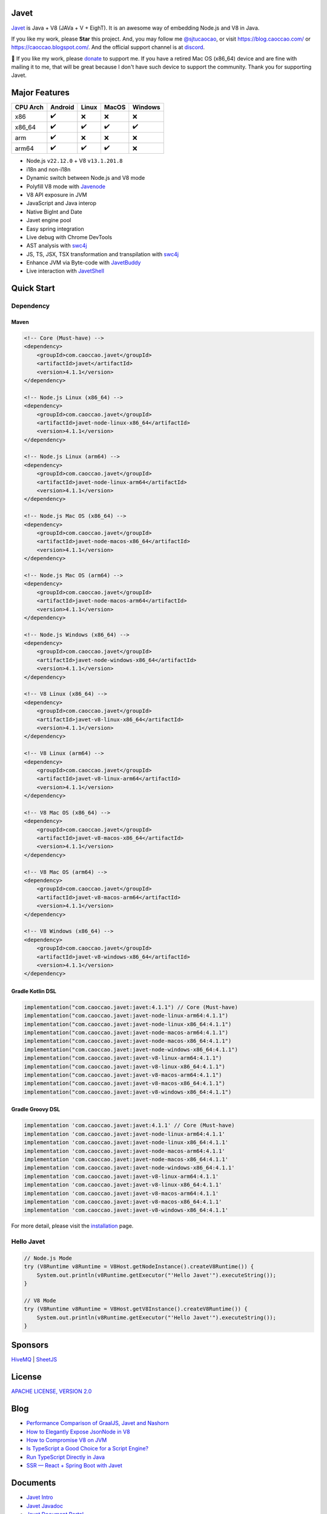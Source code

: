Javet
=====

|Maven Central| |Discord| |Donate|

|Linux x86_64 Build| |MacOS x86_64 Build| |MacOS arm64 Build| |Windows x86_64 Build| |Android Node Build| |Android V8 Build|

.. |Maven Central| image:: https://img.shields.io/maven-central/v/com.caoccao.javet/javet?style=for-the-badge
    :target: https://central.sonatype.com/search?q=g:com.caoccao.javet

.. |Discord| image:: https://img.shields.io/discord/870518906115211305?label=join%20our%20Discord&style=for-the-badge
    :target: https://discord.gg/R4vvKU96gw

.. |Donate| image:: https://img.shields.io/badge/Donate-green?style=for-the-badge
    :target: https://opencollective.com/javet

.. |Linux x86_64 Build| image:: https://github.com/caoccao/Javet/actions/workflows/linux_x86_64_build.yml/badge.svg
    :target: https://github.com/caoccao/Javet/actions/workflows/linux_x86_64_build.yml

.. |MacOS x86_64 Build| image:: https://github.com/caoccao/Javet/actions/workflows/macos_x86_64_build.yml/badge.svg
    :target: https://github.com/caoccao/Javet/actions/workflows/macos_x86_64_build.yml

.. |MacOS arm64 Build| image:: https://github.com/caoccao/Javet/actions/workflows/macos_arm64_build.yml/badge.svg
    :target: https://github.com/caoccao/Javet/actions/workflows/macos_arm64_build.yml

.. |Windows x86_64 Build| image:: https://github.com/caoccao/Javet/actions/workflows/windows_x86_64_build.yml/badge.svg
    :target: https://github.com/caoccao/Javet/actions/workflows/windows_x86_64_build.yml

.. |Android Node Build| image:: https://github.com/caoccao/Javet/actions/workflows/android_node_build.yml/badge.svg
    :target: https://github.com/caoccao/Javet/actions/workflows/android_node_build.yml

.. |Android V8 Build| image:: https://github.com/caoccao/Javet/actions/workflows/android_v8_build.yml/badge.svg
    :target: https://github.com/caoccao/Javet/actions/workflows/android_v8_build.yml

`Javet <https://github.com/caoccao/Javet/>`_ is Java + V8 (JAVa + V + EighT). It is an awesome way of embedding Node.js and V8 in Java.

If you like my work, please **Star** this project. And, you may follow me `@sjtucaocao <https://twitter.com/sjtucaocao>`_, or visit https://blog.caoccao.com/ or https://caoccao.blogspot.com/. And the official support channel is at `discord <https://discord.gg/R4vvKU96gw>`_.

💖 If you like my work, please `donate <https://opencollective.com/javet>`_ to support me. If you have a retired Mac OS (x86_64) device and are fine with mailing it to me, that will be great because I don't have such device to support the community. Thank you for supporting Javet.

Major Features
==============

=========== ======= ======= ======= =======
CPU Arch    Android Linux   MacOS   Windows
=========== ======= ======= ======= =======
x86         ✔️        ❌      ❌       ❌
x86_64      ✔️        ✔️       ✔️        ✔️
arm         ✔️        ❌      ❌       ❌
arm64       ✔️        ✔️       ✔️        ❌
=========== ======= ======= ======= =======

* Node.js ``v22.12.0`` + V8 ``v13.1.201.8``
* i18n and non-i18n
* Dynamic switch between Node.js and V8 mode
* Polyfill V8 mode with `Javenode <https://github.com/caoccao/Javenode>`_
* V8 API exposure in JVM
* JavaScript and Java interop
* Native BigInt and Date
* Javet engine pool
* Easy spring integration
* Live debug with Chrome DevTools
* AST analysis with `swc4j <https://github.com/caoccao/swc4j>`_
* JS, TS, JSX, TSX transformation and transpilation with `swc4j <https://github.com/caoccao/swc4j>`_
* Enhance JVM via Byte-code with `JavetBuddy <https://github.com/caoccao/JavetBuddy>`_
* Live interaction with `JavetShell <https://github.com/caoccao/JavetShell>`_

Quick Start
===========

Dependency
----------

Maven
^^^^^

.. code-block:: xml

    <!-- Core (Must-have) -->
    <dependency>
        <groupId>com.caoccao.javet</groupId>
        <artifactId>javet</artifactId>
        <version>4.1.1</version>
    </dependency>

    <!-- Node.js Linux (x86_64) -->
    <dependency>
        <groupId>com.caoccao.javet</groupId>
        <artifactId>javet-node-linux-x86_64</artifactId>
        <version>4.1.1</version>
    </dependency>

    <!-- Node.js Linux (arm64) -->
    <dependency>
        <groupId>com.caoccao.javet</groupId>
        <artifactId>javet-node-linux-arm64</artifactId>
        <version>4.1.1</version>
    </dependency>

    <!-- Node.js Mac OS (x86_64) -->
    <dependency>
        <groupId>com.caoccao.javet</groupId>
        <artifactId>javet-node-macos-x86_64</artifactId>
        <version>4.1.1</version>
    </dependency>

    <!-- Node.js Mac OS (arm64) -->
    <dependency>
        <groupId>com.caoccao.javet</groupId>
        <artifactId>javet-node-macos-arm64</artifactId>
        <version>4.1.1</version>
    </dependency>

    <!-- Node.js Windows (x86_64) -->
    <dependency>
        <groupId>com.caoccao.javet</groupId>
        <artifactId>javet-node-windows-x86_64</artifactId>
        <version>4.1.1</version>
    </dependency>

    <!-- V8 Linux (x86_64) -->
    <dependency>
        <groupId>com.caoccao.javet</groupId>
        <artifactId>javet-v8-linux-x86_64</artifactId>
        <version>4.1.1</version>
    </dependency>

    <!-- V8 Linux (arm64) -->
    <dependency>
        <groupId>com.caoccao.javet</groupId>
        <artifactId>javet-v8-linux-arm64</artifactId>
        <version>4.1.1</version>
    </dependency>

    <!-- V8 Mac OS (x86_64) -->
    <dependency>
        <groupId>com.caoccao.javet</groupId>
        <artifactId>javet-v8-macos-x86_64</artifactId>
        <version>4.1.1</version>
    </dependency>

    <!-- V8 Mac OS (arm64) -->
    <dependency>
        <groupId>com.caoccao.javet</groupId>
        <artifactId>javet-v8-macos-arm64</artifactId>
        <version>4.1.1</version>
    </dependency>

    <!-- V8 Windows (x86_64) -->
    <dependency>
        <groupId>com.caoccao.javet</groupId>
        <artifactId>javet-v8-windows-x86_64</artifactId>
        <version>4.1.1</version>
    </dependency>

Gradle Kotlin DSL
^^^^^^^^^^^^^^^^^

.. code-block:: kotlin

    implementation("com.caoccao.javet:javet:4.1.1") // Core (Must-have)
    implementation("com.caoccao.javet:javet-node-linux-arm64:4.1.1")
    implementation("com.caoccao.javet:javet-node-linux-x86_64:4.1.1")
    implementation("com.caoccao.javet:javet-node-macos-arm64:4.1.1")
    implementation("com.caoccao.javet:javet-node-macos-x86_64:4.1.1")
    implementation("com.caoccao.javet:javet-node-windows-x86_64:4.1.1")
    implementation("com.caoccao.javet:javet-v8-linux-arm64:4.1.1")
    implementation("com.caoccao.javet:javet-v8-linux-x86_64:4.1.1")
    implementation("com.caoccao.javet:javet-v8-macos-arm64:4.1.1")
    implementation("com.caoccao.javet:javet-v8-macos-x86_64:4.1.1")
    implementation("com.caoccao.javet:javet-v8-windows-x86_64:4.1.1")

Gradle Groovy DSL
^^^^^^^^^^^^^^^^^

.. code-block:: groovy

    implementation 'com.caoccao.javet:javet:4.1.1' // Core (Must-have)
    implementation 'com.caoccao.javet:javet-node-linux-arm64:4.1.1'
    implementation 'com.caoccao.javet:javet-node-linux-x86_64:4.1.1'
    implementation 'com.caoccao.javet:javet-node-macos-arm64:4.1.1'
    implementation 'com.caoccao.javet:javet-node-macos-x86_64:4.1.1'
    implementation 'com.caoccao.javet:javet-node-windows-x86_64:4.1.1'
    implementation 'com.caoccao.javet:javet-v8-linux-arm64:4.1.1'
    implementation 'com.caoccao.javet:javet-v8-linux-x86_64:4.1.1'
    implementation 'com.caoccao.javet:javet-v8-macos-arm64:4.1.1'
    implementation 'com.caoccao.javet:javet-v8-macos-x86_64:4.1.1'
    implementation 'com.caoccao.javet:javet-v8-windows-x86_64:4.1.1'

For more detail, please visit the `installation <https://www.caoccao.com/Javet/tutorial/basic/installation.html>`_ page.

Hello Javet
-----------

.. code-block:: java

    // Node.js Mode
    try (V8Runtime v8Runtime = V8Host.getNodeInstance().createV8Runtime()) {
        System.out.println(v8Runtime.getExecutor("'Hello Javet'").executeString());
    }

    // V8 Mode
    try (V8Runtime v8Runtime = V8Host.getV8Instance().createV8Runtime()) {
        System.out.println(v8Runtime.getExecutor("'Hello Javet'").executeString());
    }

Sponsors
========

`HiveMQ <https://www.hivemq.com/>`_ | `SheetJS <https://www.sheetjs.com/>`_

License
=======

`APACHE LICENSE, VERSION 2.0 <https://github.com/caoccao/Javet/blob/main/LICENSE>`_

Blog
====

* `Performance Comparison of GraalJS, Javet and Nashorn <https://blog.caoccao.com/performance-comparison-of-graaljs-javet-and-nashorn-7bae6925826a>`_
* `How to Elegantly Expose JsonNode in V8 <https://blog.caoccao.com/how-to-elegantly-expose-jsonnode-in-v8-638aff9da549>`_
* `How to Compromise V8 on JVM <https://blog.caoccao.com/how-to-compromise-v8-on-jvm-ceb385572461>`_
* `Is TypeScript a Good Choice for a Script Engine? <https://blog.caoccao.com/is-typescript-a-good-choice-for-a-script-engine-01fe69921ace>`_
* `Run TypeScript Directly in Java <https://blog.caoccao.com/run-typescript-directly-in-java-82b7003b44b8>`_
* `SSR — React + Spring Boot with Javet <https://blog.caoccao.com/ssr-react-spring-boot-with-javet-536282ff0edb>`_

Documents
=========

* `Javet Intro <https://docs.google.com/presentation/d/1lQ8xIHuywuE0ydqm2w6xq8OeQZO_WeTLYXW9bNflQb8/>`_
* `Javet Javadoc <https://www.caoccao.com/Javet/reference/javadoc/index.html>`_
* `Javet Document Portal <https://www.caoccao.com/Javet/>`_
